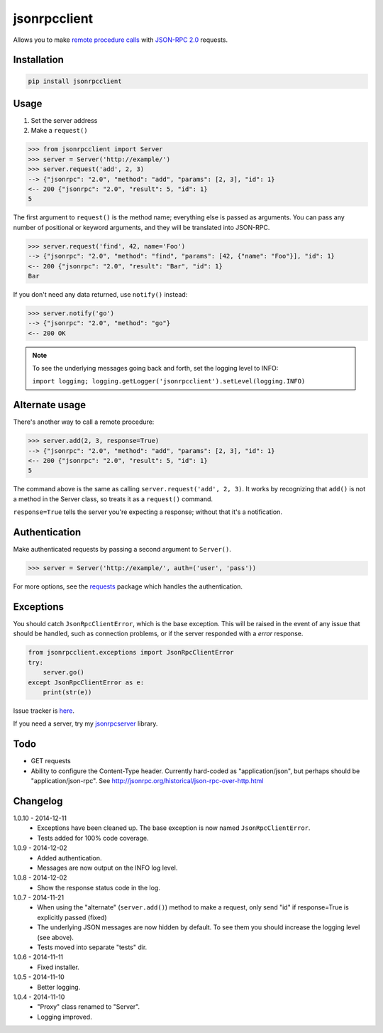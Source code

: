 jsonrpcclient
=============

Allows you to make `remote procedure calls
<http://en.wikipedia.org/wiki/Remote_procedure_call>`_ with `JSON-RPC 2.0
<http://www.jsonrpc.org/>`_ requests.

Installation
------------

.. sourcecode:: 

    pip install jsonrpcclient

Usage
-----

#. Set the server address
#. Make a ``request()``

.. sourcecode:: python

    >>> from jsonrpcclient import Server
    >>> server = Server('http://example/')
    >>> server.request('add', 2, 3)
    --> {"jsonrpc": "2.0", "method": "add", "params": [2, 3], "id": 1}
    <-- 200 {"jsonrpc": "2.0", "result": 5, "id": 1}
    5

The first argument to ``request()`` is the method name; everything else is
passed as arguments. You can pass any number of positional or keyword arguments,
and they will be translated into JSON-RPC.

.. sourcecode:: python

    >>> server.request('find', 42, name='Foo')
    --> {"jsonrpc": "2.0", "method": "find", "params": [42, {"name": "Foo"}], "id": 1}
    <-- 200 {"jsonrpc": "2.0", "result": "Bar", "id": 1}
    Bar

If you don't need any data returned, use ``notify()`` instead:

.. sourcecode:: python

    >>> server.notify('go')
    --> {"jsonrpc": "2.0", "method": "go"}
    <-- 200 OK

.. note::
    To see the underlying messages going back and forth, set the logging level
    to INFO:

    ``import logging; logging.getLogger('jsonrpcclient').setLevel(logging.INFO)``

Alternate usage
---------------

There's another way to call a remote procedure:

.. sourcecode:: python

    >>> server.add(2, 3, response=True)
    --> {"jsonrpc": "2.0", "method": "add", "params": [2, 3], "id": 1}
    <-- 200 {"jsonrpc": "2.0", "result": 5, "id": 1}
    5

The command above is the same as calling ``server.request('add', 2, 3)``. It
works by recognizing that ``add()`` is not a method in the Server class, so
treats it as a ``request()`` command.

``response=True`` tells the server you're expecting a response; without that
it's a notification.

Authentication
--------------

Make authenticated requests by passing a second argument to ``Server()``.

.. sourcecode:: python

    >>> server = Server('http://example/', auth=('user', 'pass'))

For more options, see the `requests
<http://docs.python-requests.org/en/latest/user/authentication/>`_ package
which handles the authentication.

Exceptions
----------

You should catch ``JsonRpcClientError``, which is the base exception. This will
be raised in the event of any issue that should be handled, such as connection
problems, or if the server responded with a *error* response.

.. sourcecode:: python

    from jsonrpcclient.exceptions import JsonRpcClientError
    try:
        server.go()
    except JsonRpcClientError as e:
        print(str(e))

Issue tracker is `here
<https://bitbucket.org/beau-barker/jsonrpcclient/issues>`_.

If you need a server, try my `jsonrpcserver
<https://pypi.python.org/pypi/jsonrpcserver>`_ library.

Todo
----

* GET requests

* Ability to configure the Content-Type header. Currently hard-coded as
  "application/json", but perhaps should be "application/json-rpc". See
  http://jsonrpc.org/historical/json-rpc-over-http.html


Changelog
---------

1.0.10 - 2014-12-11
    * Exceptions have been cleaned up. The base exception is now named
      ``JsonRpcClientError``.
    * Tests added for 100% code coverage.

1.0.9 - 2014-12-02
    * Added authentication.
    * Messages are now output on the INFO log level.

1.0.8 - 2014-12-02
    * Show the response status code in the log.

1.0.7 - 2014-11-21
    * When using the "alternate" (``server.add()``) method to make a request,
      only send "id" if response=True is explicitly passed (fixed)
    * The underlying JSON messages are now hidden by default. To see them you
      should increase the logging level (see above).
    * Tests moved into separate "tests" dir.

1.0.6 - 2014-11-11
    * Fixed installer.

1.0.5 - 2014-11-10
    * Better logging.

1.0.4 - 2014-11-10
    * "Proxy" class renamed to "Server".
    * Logging improved.
